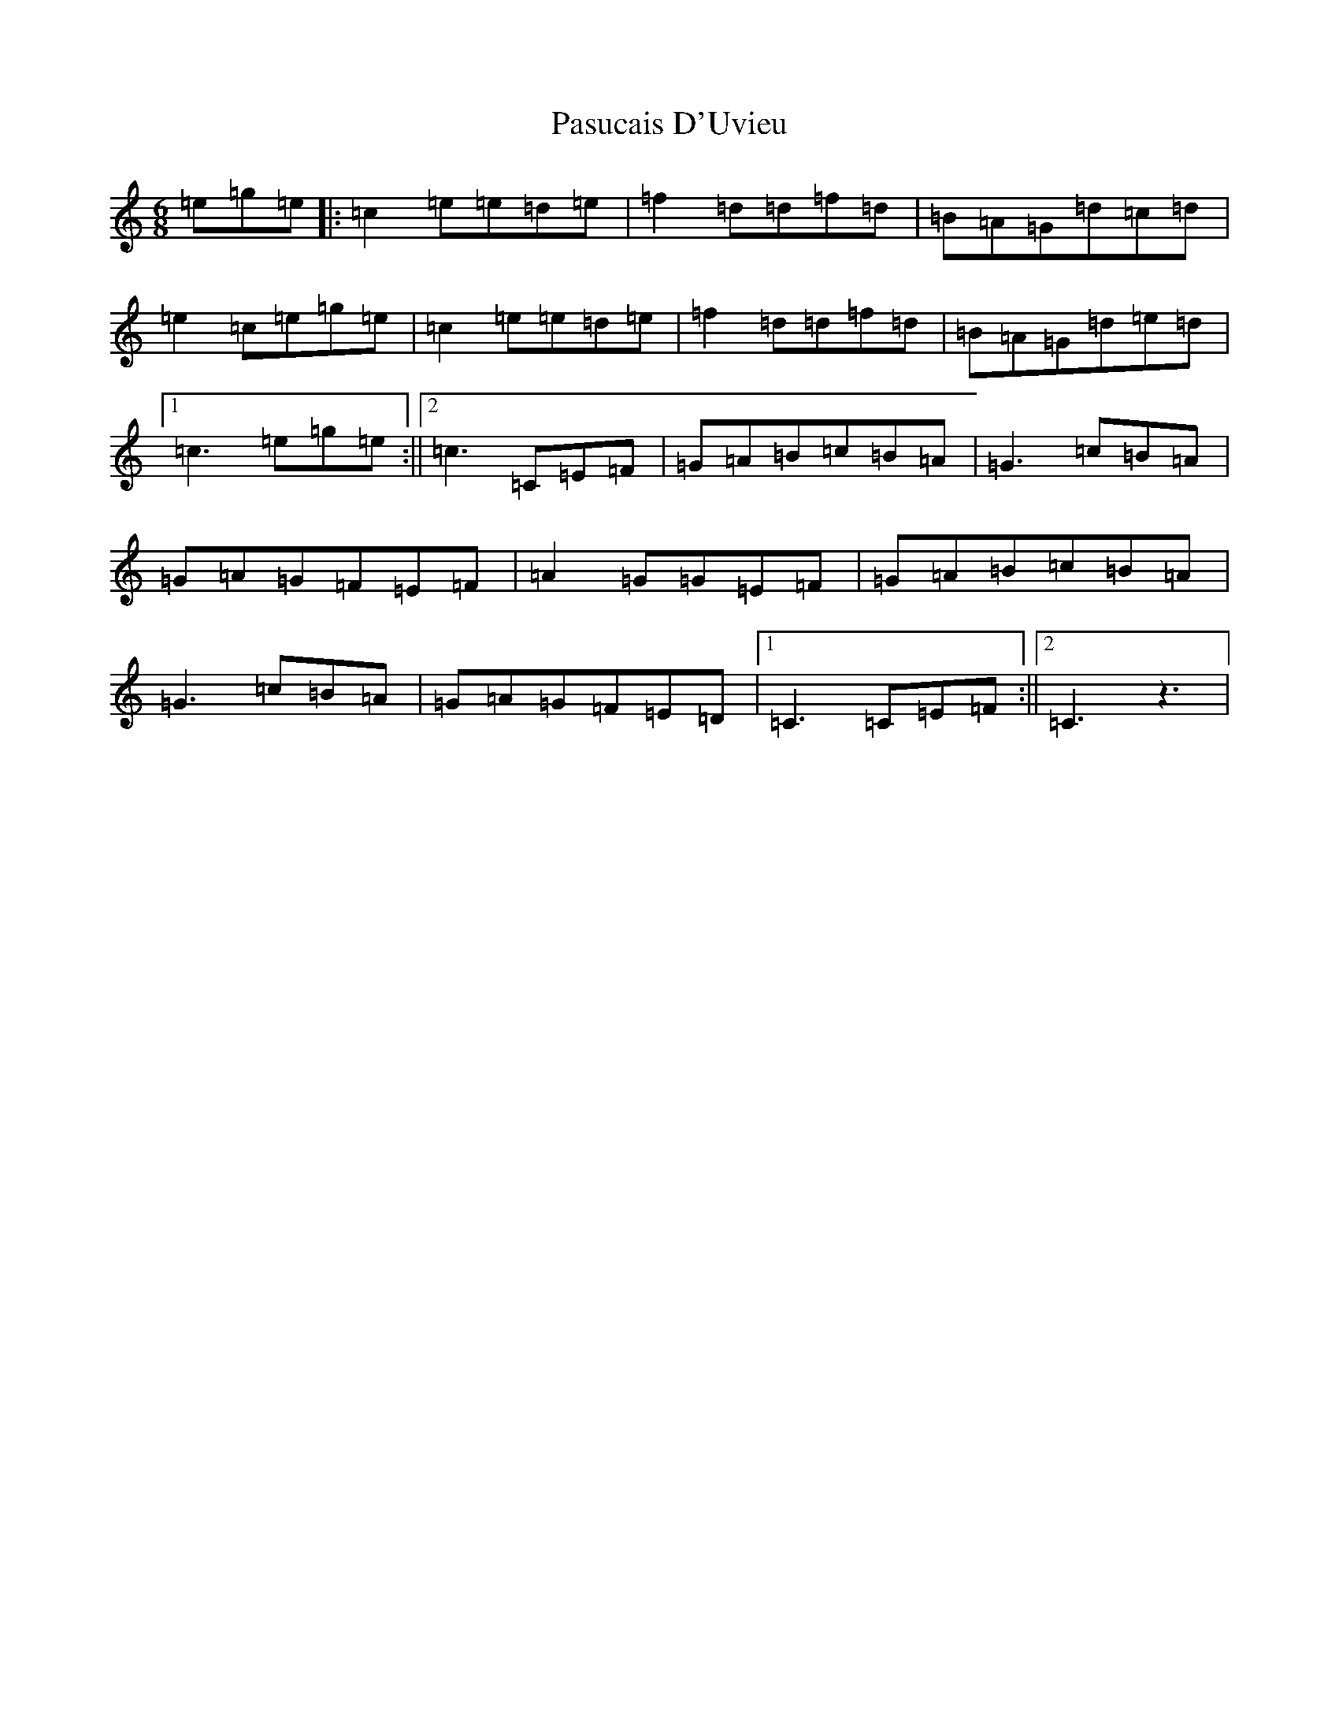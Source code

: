 X: 16699
T: Pasucais D'Uvieu
S: https://thesession.org/tunes/4681#setting4681
R: jig
M:6/8
L:1/8
K: C Major
=e=g=e|:=c2=e=e=d=e|=f2=d=d=f=d|=B=A=G=d=c=d|=e2=c=e=g=e|=c2=e=e=d=e|=f2=d=d=f=d|=B=A=G=d=e=d|1=c3=e=g=e:||2=c3=C=E=F|=G=A=B=c=B=A|=G3=c=B=A|=G=A=G=F=E=F|=A2=G=G=E=F|=G=A=B=c=B=A|=G3=c=B=A|=G=A=G=F=E=D|1=C3=C=E=F:||2=C3z3|